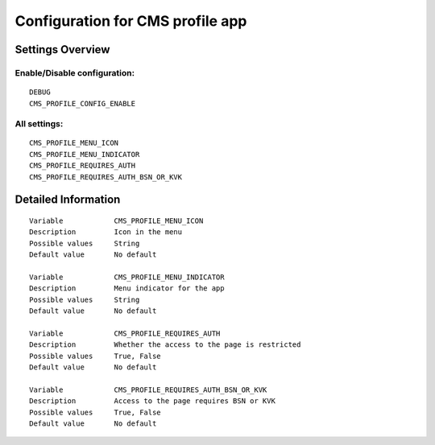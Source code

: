 .. _cms_profile:

=================================
Configuration for CMS profile app
=================================

Settings Overview
=================


Enable/Disable configuration:
"""""""""""""""""""""""""""""

::

    DEBUG
    CMS_PROFILE_CONFIG_ENABLE




All settings:
"""""""""""""

::

    CMS_PROFILE_MENU_ICON
    CMS_PROFILE_MENU_INDICATOR
    CMS_PROFILE_REQUIRES_AUTH
    CMS_PROFILE_REQUIRES_AUTH_BSN_OR_KVK

Detailed Information
====================

::

    Variable            CMS_PROFILE_MENU_ICON
    Description         Icon in the menu
    Possible values     String
    Default value       No default

    Variable            CMS_PROFILE_MENU_INDICATOR
    Description         Menu indicator for the app
    Possible values     String
    Default value       No default

    Variable            CMS_PROFILE_REQUIRES_AUTH
    Description         Whether the access to the page is restricted
    Possible values     True, False
    Default value       No default

    Variable            CMS_PROFILE_REQUIRES_AUTH_BSN_OR_KVK
    Description         Access to the page requires BSN or KVK
    Possible values     True, False
    Default value       No default
